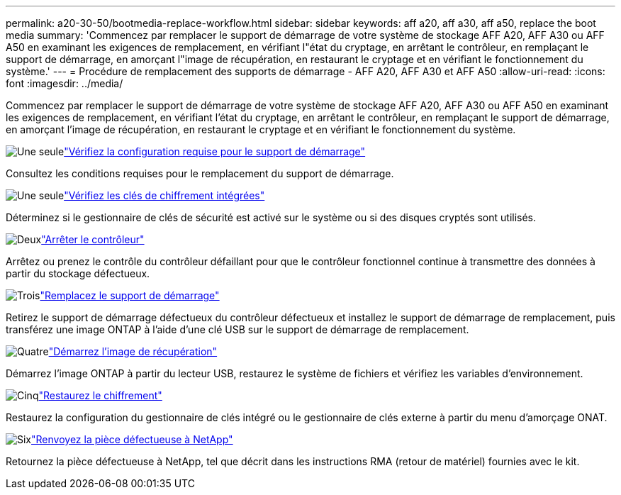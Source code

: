 ---
permalink: a20-30-50/bootmedia-replace-workflow.html 
sidebar: sidebar 
keywords: aff a20, aff a30, aff a50, replace the boot media 
summary: 'Commencez par remplacer le support de démarrage de votre système de stockage AFF A20, AFF A30 ou AFF A50 en examinant les exigences de remplacement, en vérifiant l"état du cryptage, en arrêtant le contrôleur, en remplaçant le support de démarrage, en amorçant l"image de récupération, en restaurant le cryptage et en vérifiant le fonctionnement du système.' 
---
= Procédure de remplacement des supports de démarrage - AFF A20, AFF A30 et AFF A50
:allow-uri-read: 
:icons: font
:imagesdir: ../media/


[role="lead"]
Commencez par remplacer le support de démarrage de votre système de stockage AFF A20, AFF A30 ou AFF A50 en examinant les exigences de remplacement, en vérifiant l'état du cryptage, en arrêtant le contrôleur, en remplaçant le support de démarrage, en amorçant l'image de récupération, en restaurant le cryptage et en vérifiant le fonctionnement du système.

.image:https://raw.githubusercontent.com/NetAppDocs/common/main/media/number-1.png["Une seule"]link:bootmedia-replace-requirements.html["Vérifiez la configuration requise pour le support de démarrage"]
[role="quick-margin-para"]
Consultez les conditions requises pour le remplacement du support de démarrage.

.image:https://raw.githubusercontent.com/NetAppDocs/common/main/media/number-2.png["Une seule"]link:bootmedia-encryption-preshutdown-checks.html["Vérifiez les clés de chiffrement intégrées"]
[role="quick-margin-para"]
Déterminez si le gestionnaire de clés de sécurité est activé sur le système ou si des disques cryptés sont utilisés.

.image:https://raw.githubusercontent.com/NetAppDocs/common/main/media/number-3.png["Deux"]link:bootmedia-shutdown.html["Arrêter le contrôleur"]
[role="quick-margin-para"]
Arrêtez ou prenez le contrôle du contrôleur défaillant pour que le contrôleur fonctionnel continue à transmettre des données à partir du stockage défectueux.

.image:https://raw.githubusercontent.com/NetAppDocs/common/main/media/number-4.png["Trois"]link:bootmedia-replace.html["Remplacez le support de démarrage"]
[role="quick-margin-para"]
Retirez le support de démarrage défectueux du contrôleur défectueux et installez le support de démarrage de remplacement, puis transférez une image ONTAP à l'aide d'une clé USB sur le support de démarrage de remplacement.

.image:https://raw.githubusercontent.com/NetAppDocs/common/main/media/number-5.png["Quatre"]link:bootmedia-recovery-image-boot.html["Démarrez l'image de récupération"]
[role="quick-margin-para"]
Démarrez l'image ONTAP à partir du lecteur USB, restaurez le système de fichiers et vérifiez les variables d'environnement.

.image:https://raw.githubusercontent.com/NetAppDocs/common/main/media/number-6.png["Cinq"]link:bootmedia-encryption-restore.html["Restaurez le chiffrement"]
[role="quick-margin-para"]
Restaurez la configuration du gestionnaire de clés intégré ou le gestionnaire de clés externe à partir du menu d’amorçage ONAT.

.image:https://raw.githubusercontent.com/NetAppDocs/common/main/media/number-7.png["Six"]link:bootmedia-complete-rma.html["Renvoyez la pièce défectueuse à NetApp"]
[role="quick-margin-para"]
Retournez la pièce défectueuse à NetApp, tel que décrit dans les instructions RMA (retour de matériel) fournies avec le kit.

